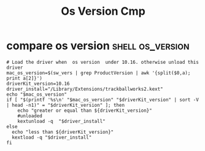 #+TITLE: Os Version Cmp
* compare os version :shell:os_version:
#+BEGIN_SRC shell
# Load the driver when  os version  under 10.16. otherwise unload this driver
mac_os_version=$(sw_vers | grep ProductVersion | awk '{split($0,a); print a[2]}')
driverKit_version=10.16
driver_install="/Library/Extensions/trackballworks2.kext"
echo "$mac_os_version"
if [ "$(printf '%s\n' "$mac_os_version" "$driverKit_version" | sort -V | head -n1)" = "$driverKit_version" ]; then
    echo "greater or equal than ${driverKit_version}"
    #unloaded
    kextunload -q  "$driver_install"
else
  echo "less than ${driverKit_version}"
  kextload -q "$driver_install"
fi
#+END_SRC
